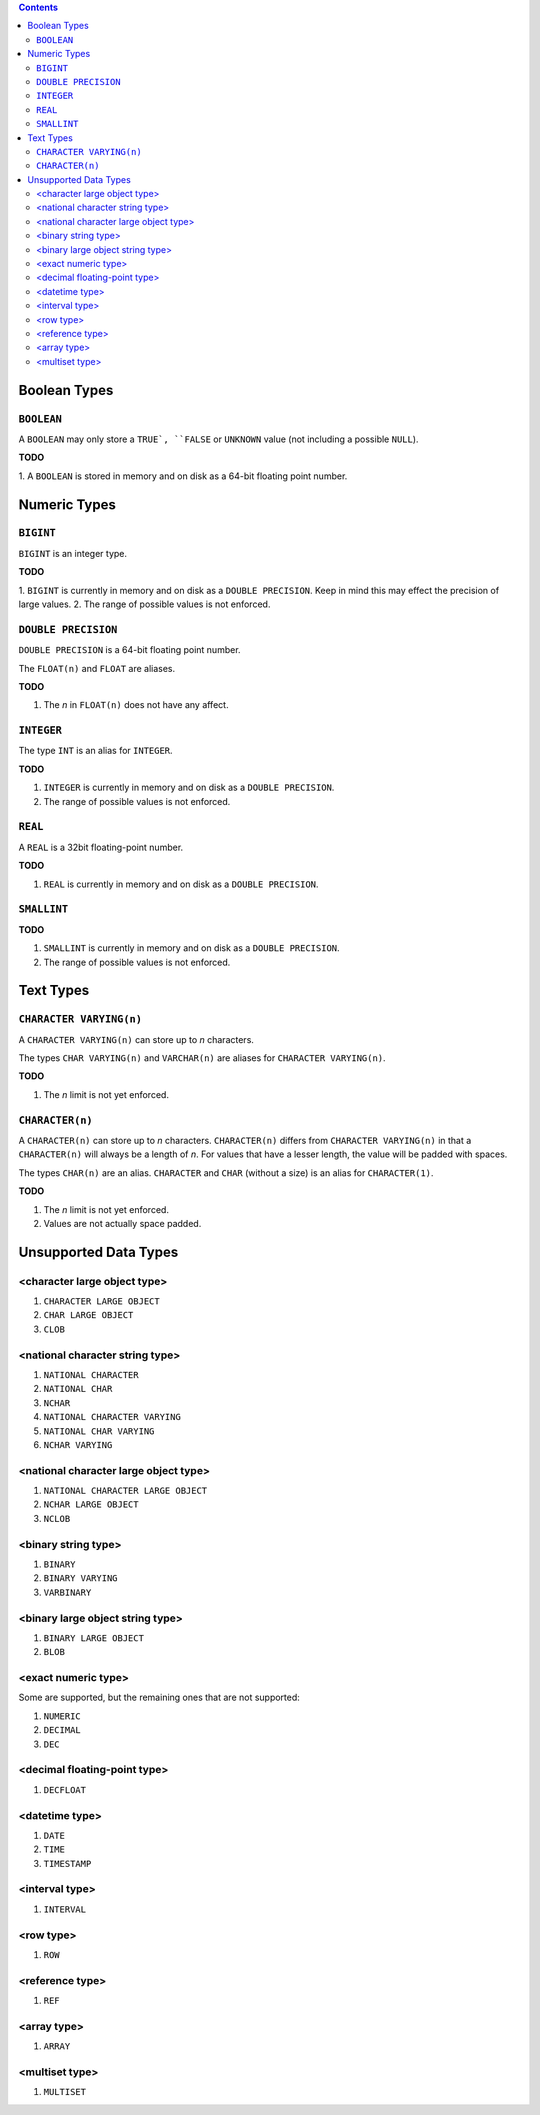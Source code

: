 .. contents::

Boolean Types
=============

``BOOLEAN``
-----------

A ``BOOLEAN`` may only store a ``TRUE`, ``FALSE`` or ``UNKNOWN`` value (not
including a possible ``NULL``).

**TODO**

1. A ``BOOLEAN`` is stored in memory and on disk as a 64-bit floating point
number.

Numeric Types
=============

``BIGINT``
----------

``BIGINT`` is an integer type.

**TODO**

1. ``BIGINT`` is currently in memory and on disk as a ``DOUBLE PRECISION``. Keep
in mind this may effect the precision of large values.
2. The range of possible values is not enforced.

``DOUBLE PRECISION``
--------------------

``DOUBLE PRECISION`` is a 64-bit floating point number.

The ``FLOAT(n)`` and ``FLOAT`` are aliases.

**TODO**

1. The *n* in ``FLOAT(n)`` does not have any affect.

``INTEGER``
-----------

The type ``INT`` is an alias for ``INTEGER``.

**TODO**

1. ``INTEGER`` is currently in memory and on disk as a ``DOUBLE PRECISION``.
2. The range of possible values is not enforced.

``REAL``
--------

A ``REAL`` is a 32bit floating-point number.

**TODO**

1. ``REAL`` is currently in memory and on disk as a ``DOUBLE PRECISION``.

``SMALLINT``
------------

**TODO**

1. ``SMALLINT`` is currently in memory and on disk as a ``DOUBLE PRECISION``.
2. The range of possible values is not enforced.

Text Types
==========

``CHARACTER VARYING(n)``
------------------------

A ``CHARACTER VARYING(n)`` can store up to *n* characters.

The types ``CHAR VARYING(n)`` and ``VARCHAR(n)`` are aliases for
``CHARACTER VARYING(n)``.

**TODO**

1. The *n* limit is not yet enforced.

``CHARACTER(n)``
----------------

A ``CHARACTER(n)`` can store up to *n* characters. ``CHARACTER(n)`` differs from
``CHARACTER VARYING(n)`` in that a ``CHARACTER(n)`` will always be a length of
*n*. For values that have a lesser length, the value will be padded with spaces.

The types ``CHAR(n)`` are an alias. ``CHARACTER`` and ``CHAR`` (without a size)
is an alias for ``CHARACTER(1)``.

**TODO**

1. The *n* limit is not yet enforced.
2. Values are not actually space padded.

Unsupported Data Types
======================

<character large object type>
-----------------------------

1. ``CHARACTER LARGE OBJECT``
2. ``CHAR LARGE OBJECT``
3. ``CLOB``

<national character string type>
--------------------------------

1. ``NATIONAL CHARACTER``
2. ``NATIONAL CHAR``
3. ``NCHAR``
4. ``NATIONAL CHARACTER VARYING``
5. ``NATIONAL CHAR VARYING``
6. ``NCHAR VARYING``

<national character large object type>
--------------------------------------

1. ``NATIONAL CHARACTER LARGE OBJECT``
2. ``NCHAR LARGE OBJECT``
3. ``NCLOB``

<binary string type>
--------------------

1. ``BINARY``
2. ``BINARY VARYING``
3. ``VARBINARY``

<binary large object string type>
---------------------------------

1. ``BINARY LARGE OBJECT``
2. ``BLOB``

<exact numeric type>
--------------------

Some are supported, but the remaining ones that are not supported:

1. ``NUMERIC``
2. ``DECIMAL``
3. ``DEC``

<decimal floating-point type>
-----------------------------

1. ``DECFLOAT``

<datetime type>
---------------

1. ``DATE``
2. ``TIME``
3. ``TIMESTAMP``

<interval type>
---------------

1. ``INTERVAL``

<row type>
----------

1. ``ROW``

<reference type>
----------------

1. ``REF``

<array type>
------------

1. ``ARRAY``

<multiset type>
---------------

1. ``MULTISET``
